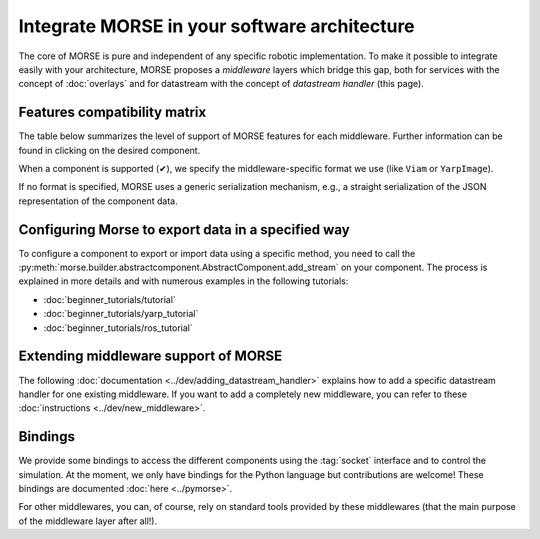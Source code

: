 Integrate MORSE in your software architecture
=============================================

The core of MORSE is pure and independent of any specific robotic
implementation. To make it possible to integrate easily with your architecture,
MORSE proposes a *middleware* layers which bridge this gap, both for services
with the concept of :doc:`overlays` and for datastream with the concept of
`datastream handler` (this page).

.. _compatibility-matrix:

Features compatibility matrix
-----------------------------

The table below summarizes the level of support of MORSE features for each middleware.
Further information can be found in clicking on the desired component.

When a component is supported (✔), we specify the middleware-specific format
we use (like ``Viam`` or ``YarpImage``). 

If no format is specified, MORSE uses a generic serialization mechanism, e.g.,
a straight serialization of the JSON representation of the component data. 

.. csv-table:: 
    :header-rows: 1
    :stub-columns: 1
    :file: compatibility_matrix.csv


Configuring Morse to export data in a specified way
---------------------------------------------------

To configure a component to export or import data using a specific method, you
need to call the
:py:meth:`morse.builder.abstractcomponent.AbstractComponent.add_stream` on
your component. The process is explained in more details and with numerous
examples in the following tutorials:
	
- :doc:`beginner_tutorials/tutorial`
- :doc:`beginner_tutorials/yarp_tutorial`
- :doc:`beginner_tutorials/ros_tutorial`


Extending middleware support of MORSE
-------------------------------------

The following :doc:`documentation <../dev/adding_datastream_handler>` explains
how to add a specific datastream handler for one existing middleware.
If you want to add a completely new middleware, you can refer to these
:doc:`instructions <../dev/new_middleware>`.

Bindings
--------

We provide some bindings to access the different components using the
:tag:`socket` interface and to control the simulation. At the moment, we only
have bindings for the Python language but contributions are welcome! These
bindings are documented :doc:`here <../pymorse>`.

For other middlewares, you can, of course, rely on standard tools provided by
these middlewares (that the main purpose of the middleware layer after all!).

